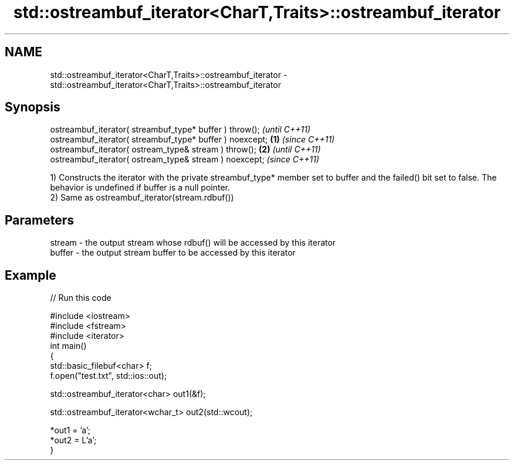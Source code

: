 .TH std::ostreambuf_iterator<CharT,Traits>::ostreambuf_iterator 3 "2020.03.24" "http://cppreference.com" "C++ Standard Libary"
.SH NAME
std::ostreambuf_iterator<CharT,Traits>::ostreambuf_iterator \- std::ostreambuf_iterator<CharT,Traits>::ostreambuf_iterator

.SH Synopsis
   ostreambuf_iterator( streambuf_type* buffer ) throw();          \fI(until C++11)\fP
   ostreambuf_iterator( streambuf_type* buffer ) noexcept; \fB(1)\fP     \fI(since C++11)\fP
   ostreambuf_iterator( ostream_type& stream ) throw();        \fB(2)\fP               \fI(until C++11)\fP
   ostreambuf_iterator( ostream_type& stream ) noexcept;                         \fI(since C++11)\fP

   1) Constructs the iterator with the private streambuf_type* member set to buffer and the failed() bit set to false. The behavior is undefined if buffer is a null pointer.
   2) Same as ostreambuf_iterator(stream.rdbuf())

.SH Parameters

   stream - the output stream whose rdbuf() will be accessed by this iterator
   buffer - the output stream buffer to be accessed by this iterator

.SH Example

   
// Run this code

 #include <iostream>
 #include <fstream>
 #include <iterator>
 int main()
 {
     std::basic_filebuf<char> f;
     f.open("test.txt", std::ios::out);

     std::ostreambuf_iterator<char> out1(&f);

     std::ostreambuf_iterator<wchar_t> out2(std::wcout);

     *out1 = 'a';
     *out2 = L'a';
 }
